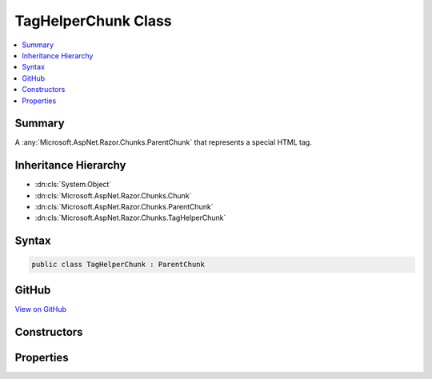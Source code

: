 

TagHelperChunk Class
====================



.. contents:: 
   :local:



Summary
-------

A :any:`Microsoft.AspNet.Razor.Chunks.ParentChunk` that represents a special HTML tag.





Inheritance Hierarchy
---------------------


* :dn:cls:`System.Object`
* :dn:cls:`Microsoft.AspNet.Razor.Chunks.Chunk`
* :dn:cls:`Microsoft.AspNet.Razor.Chunks.ParentChunk`
* :dn:cls:`Microsoft.AspNet.Razor.Chunks.TagHelperChunk`








Syntax
------

.. code-block:: csharp

   public class TagHelperChunk : ParentChunk





GitHub
------

`View on GitHub <https://github.com/aspnet/apidocs/blob/master/aspnet/razor/src/Microsoft.AspNet.Razor/Chunks/TagHelperChunk.cs>`_





.. dn:class:: Microsoft.AspNet.Razor.Chunks.TagHelperChunk

Constructors
------------

.. dn:class:: Microsoft.AspNet.Razor.Chunks.TagHelperChunk
    :noindex:
    :hidden:

    
    .. dn:constructor:: Microsoft.AspNet.Razor.Chunks.TagHelperChunk.TagHelperChunk(System.String, Microsoft.AspNet.Razor.TagHelpers.TagMode, System.Collections.Generic.IList<System.Collections.Generic.KeyValuePair<System.String, Microsoft.AspNet.Razor.Chunks.Chunk>>, System.Collections.Generic.IEnumerable<Microsoft.AspNet.Razor.Compilation.TagHelpers.TagHelperDescriptor>)
    
        
    
        Instantiates a new :any:`Microsoft.AspNet.Razor.Chunks.TagHelperChunk`\.
    
        
        
        
        :param tagName: The tag name associated with the tag helpers HTML element.
        
        :type tagName: System.String
        
        
        :param tagMode: HTML syntax of the element in the Razor source.
        
        :type tagMode: Microsoft.AspNet.Razor.TagHelpers.TagMode
        
        
        :param attributes: The attributes associated with the tag helpers HTML element.
        
        :type attributes: System.Collections.Generic.IList{System.Collections.Generic.KeyValuePair{System.String,Microsoft.AspNet.Razor.Chunks.Chunk}}
        
        
        :param descriptors: The s associated with this tag helpers HTML element.
        
        :type descriptors: System.Collections.Generic.IEnumerable{Microsoft.AspNet.Razor.Compilation.TagHelpers.TagHelperDescriptor}
    
        
        .. code-block:: csharp
    
           public TagHelperChunk(string tagName, TagMode tagMode, IList<KeyValuePair<string, Chunk>> attributes, IEnumerable<TagHelperDescriptor> descriptors)
    

Properties
----------

.. dn:class:: Microsoft.AspNet.Razor.Chunks.TagHelperChunk
    :noindex:
    :hidden:

    
    .. dn:property:: Microsoft.AspNet.Razor.Chunks.TagHelperChunk.Attributes
    
        
    
        The HTML attributes.
    
        
        :rtype: System.Collections.Generic.IList{System.Collections.Generic.KeyValuePair{System.String,Microsoft.AspNet.Razor.Chunks.Chunk}}
    
        
        .. code-block:: csharp
    
           public IList<KeyValuePair<string, Chunk>> Attributes { get; set; }
    
    .. dn:property:: Microsoft.AspNet.Razor.Chunks.TagHelperChunk.Descriptors
    
        
    
        The :any:`Microsoft.AspNet.Razor.Compilation.TagHelpers.TagHelperDescriptor`\s that are associated with the tag helpers HTML element.
    
        
        :rtype: System.Collections.Generic.IEnumerable{Microsoft.AspNet.Razor.Compilation.TagHelpers.TagHelperDescriptor}
    
        
        .. code-block:: csharp
    
           public IEnumerable<TagHelperDescriptor> Descriptors { get; set; }
    
    .. dn:property:: Microsoft.AspNet.Razor.Chunks.TagHelperChunk.TagMode
    
        
    
        Gets the HTML syntax of the element in the Razor source.
    
        
        :rtype: Microsoft.AspNet.Razor.TagHelpers.TagMode
    
        
        .. code-block:: csharp
    
           public TagMode TagMode { get; }
    
    .. dn:property:: Microsoft.AspNet.Razor.Chunks.TagHelperChunk.TagName
    
        
    
        The HTML tag name.
    
        
        :rtype: System.String
    
        
        .. code-block:: csharp
    
           public string TagName { get; set; }
    

